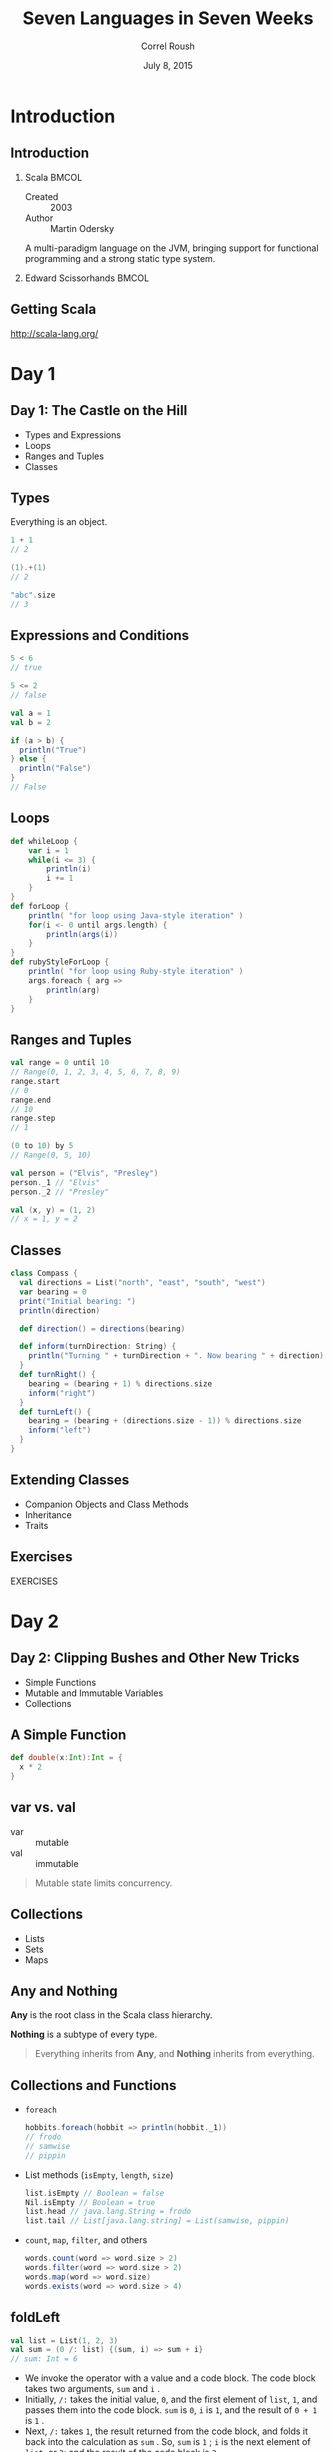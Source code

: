 #+TITLE: Seven Languages in Seven Weeks
#+BEAMER_HEADER: \subtitle{Scala}
#+BEAMER_HEADER: \institute[INST]{Extreme Tech Seminar}
#+AUTHOR: Correl Roush
#+EMAIL: correl@gmail.com
#+DATE: July 8, 2015
#+OPTIONS: H:2 toc:nil ^:nil
#+STARTUP: beamer indent
#+COLUMNS: %45ITEM %10BEAMER_env(Env) %10BEAMER_act(Act) %4BEAMER_col(Col) %8BEAMER_opt(Opt)
#+PROPERTY: BEAMER_col_ALL 0.1 0.2 0.3 0.4 0.5 0.6 0.7 0.8 0.9 0.0 :ETC
#+LaTeX_CLASS: beamer
#+LaTeX_CLASS_OPTIONS: [presentation,aspectratio=169]
#+LaTeX_HEADER: \usemintedstyle{solarizeddark}

* Introduction
** Introduction
*** Scala                                                             :BMCOL:
:PROPERTIES: 
:BEAMER_col: 0.7
:END:      
- Created :: 2003
- Author :: Martin Odersky
            
A multi-paradigm language on the JVM, bringing support for functional
programming and a strong static type system.

*** Edward Scissorhands                                             :BMCOL:
:PROPERTIES: 
:BEAMER_col: 0.3
:END:      
#+ATTR_LATEX: :width \textwidth
[[file:edward-scissorhands.jpg]]
** Getting Scala
[[http://scala-lang.org/]]
* Day 1
** Day 1: The Castle on the Hill
- Types and Expressions
- Loops
- Ranges and Tuples
- Classes
** Types
Everything is an object.

#+begin_src scala
  1 + 1
  // 2

  (1).+(1)
  // 2

  "abc".size
  // 3
#+end_src

** Expressions and Conditions
#+begin_src scala
  5 < 6
  // true

  5 <= 2
  // false

  val a = 1
  val b = 2

  if (a > b) {
    println("True")
  } else {
    println("False")
  }
  // False
#+end_src

** Loops
#+begin_src scala
def whileLoop {
    var i = 1
    while(i <= 3) {
        println(i)
        i += 1
    }
}
def forLoop {
    println( "for loop using Java-style iteration" )
    for(i <- 0 until args.length) {
        println(args(i))
    }
}
def rubyStyleForLoop {
    println( "for loop using Ruby-style iteration" )
    args.foreach { arg => 
        println(arg)
    }
}
#+end_src

** Ranges and Tuples
#+begin_src scala
val range = 0 until 10
// Range(0, 1, 2, 3, 4, 5, 6, 7, 8, 9)
range.start
// 0
range.end
// 10
range.step
// 1

(0 to 10) by 5
// Range(0, 5, 10)
#+end_src

#+begin_src scala
val person = ("Elvis", "Presley")
person._1 // "Elvis"
person._2 // "Presley"

val (x, y) = (1, 2)
// x = 1, y = 2
#+end_src

** Classes
#+begin_src scala
  class Compass {
    val directions = List("north", "east", "south", "west")
    var bearing = 0
    print("Initial bearing: ")
    println(direction)

    def direction() = directions(bearing)

    def inform(turnDirection: String) {
      println("Turning " + turnDirection + ". Now bearing " + direction)
    }   
    def turnRight() {
      bearing = (bearing + 1) % directions.size
      inform("right")
    }
    def turnLeft() {
      bearing = (bearing + (directions.size - 1)) % directions.size
      inform("left")
    }
  }
#+end_src

** Extending Classes
- Companion Objects and Class Methods
- Inheritance
- Traits

** Exercises
#+BEGIN_CENTER
EXERCISES
#+END_CENTER

* Day 2

** Day 2: Clipping Bushes and Other New Tricks
- Simple Functions
- Mutable and Immutable Variables
- Collections
** A Simple Function
#+begin_src scala
    def double(x:Int):Int = {
      x * 2
    }
#+end_src

** var vs. val
- var :: mutable
- val :: immutable

#+BEGIN_QUOTE
Mutable state limits concurrency.
#+END_QUOTE

** Collections
- Lists
- Sets
- Maps

** Any and Nothing
*Any* is the root class in the Scala class hierarchy.

*Nothing* is a subtype of every type.

#+BEGIN_QUOTE
Everything inherits from *Any*, and *Nothing* inherits from
everything.
#+END_QUOTE

** Collections and Functions
- =foreach=
  
  #+begin_src scala
    hobbits.foreach(hobbit => println(hobbit._1))
    // frodo
    // samwise
    // pippin
  #+end_src

- List methods (=isEmpty=, =length=, =size=)

  #+begin_src scala
    list.isEmpty // Boolean = false
    Nil.isEmpty // Boolean = true
    list.head // java.lang.String = frodo
    list.tail // List[java.lang.string] = List(samwise, pippin)
  #+end_src

- =count=, =map=, =filter=, and others
  #+begin_src scala
    words.count(word => word.size > 2)
    words.filter(word => word.size > 2)
    words.map(word => word.size)
    words.exists(word => word.size > 4)
  #+end_src

** foldLeft
#+begin_src scala
  val list = List(1, 2, 3)
  val sum = (0 /: list) {(sum, i) => sum + i}
  // sum: Int = 6
#+end_src

- We invoke the operator with a value and a code block. The code block
  takes two arguments, =sum= and =i= .
- Initially, =/:= takes the initial value, =0=, and the first element
  of =list=, =1=, and passes them into the code block. =sum= is =0=,
  =i= is =1=, and the result of =0 + 1= is =1= .
- Next, =/:= takes =1=, the result returned from the code block, and
  folds it back into the calculation as =sum= . So, =sum= is =1= ; =i=
  is the next element of =list=, or =2=; and the result of the code
  block is =3=.
- Finally, =/:= takes =3=, the result returned from the code block,
  and folds it back into the calculation as =sum=. So, =sum= is =3=;
  =i= is the next element of =list=, or =3=; and =sum + i= is =6=.

** Exercises
#+BEGIN_CENTER
EXERCISES
#+END_CENTER

* Day 3

** Day 3: Cutting Through the Fluff
- XML DSL
- Pattern Matching
- Guards
- Regular Expressions
- Concurrency
** XML
#+begin_src scala
  val movies =
    <movies>
        <movie genre="action">Pirates of the Caribbean</movie>
        <movie genre="fairytale">Edward Scissorhands</movie>
    </movies>

  movies.text
  // String =
  // 
  //       Pirates of the Caribbean
  //       Edward Scissorhands
  //
#+end_src
** Pattern Matching
#+begin_src scala
  def doChore(chore: String): String = chore match {
    case "clean dishes" => "scrub, dry"
    case "cook dinner" => "chop, sizzle"
    case _ => "whine, complain"
  }

  println(doChore("clean dishes"))
  // scrub, dry

  println(doChore("mow lawn"))
  // whine, complain
#+end_src

** Guards
#+begin_src scala
  def factorial(n: Int): Int = n match {
      case 0 => 1
      case x if x > 0 => factorial(n - 1) * n
  }
#+end_src

** Regular Expressions
#+begin_src scala
  val reg = """^(F|f)\w*""".r

  println(reg.findFirstIn("Fantastic"))
  // Some(Fantastic)

  println(reg.findFirstIn("not Fantastic"))
  // None
#+end_src

** XML with Matching
#+begin_src scala

  val movies = <movies>
      <movie>The Incredibles</movie>
      <movie>WALL E</movie>
      <short>Jack Jack Attack</short>
      <short>Geri's Game</short>
  </movies>

  (movies \ "_").foreach { movie =>
      movie match {
          case <movie>{movieName}</movie> => println(movieName)
          case <short>{shortName}</short> => println(shortName + " (short)") 
      }
  }
  // The Incredibles
  // WALL E
  // Jack Jack Attack (short)
  // Geri's Game (short)
#+end_src

** Concurrency
#+begin_src scala
  import scala.actors._
  import scala.actors.Actor._

  case object Poke
  case object Feed

  class Kid() extends Actor {
    def act() {
      loop {
        react {
          case Poke => {
            println("Ow...")
            println("Quit it...")
          }
          case Feed => {
            println("Gurgle...")
            println("Burp...")
          }
        }
      }
    }
  }
#+end_src

** Exercises
#+BEGIN_CENTER
EXERCISES
#+END_CENTER

* Wrapping Up

** Wrapping Up Scala: Strengths
- Concurrency
- Evolution of Legacy Java
- Domain-Specific Languages
- XML
- Bridging
** Wrapping Up Scala: Weaknesses
- Static Typing (with mixed paradigms)
- Syntax
- Mutability
** Final Thoughts
Scala represents a bridge between the large Java community and
functional, concurrent programming.
